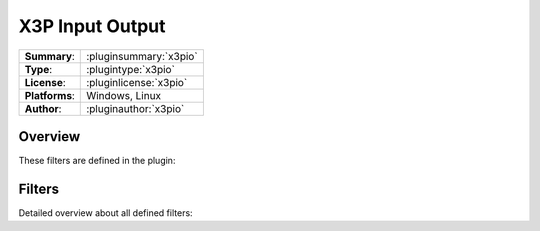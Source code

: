 ===================
 X3P Input Output
===================

=============== ========================================================================================================
**Summary**:    :pluginsummary:`x3pio`
**Type**:       :plugintype:`x3pio`
**License**:    :pluginlicense:`x3pio`
**Platforms**:  Windows, Linux
**Author**:     :pluginauthor:`x3pio`
=============== ========================================================================================================
  
Overview
========

.. pluginsummaryextended::
    :plugin: x3pio

These filters are defined in the plugin:

.. pluginfilterlist::
    :plugin: x3pio
    :overviewonly:

Filters
==============
        
Detailed overview about all defined filters:
    
.. pluginfilterlist::
    :plugin: x3pio

